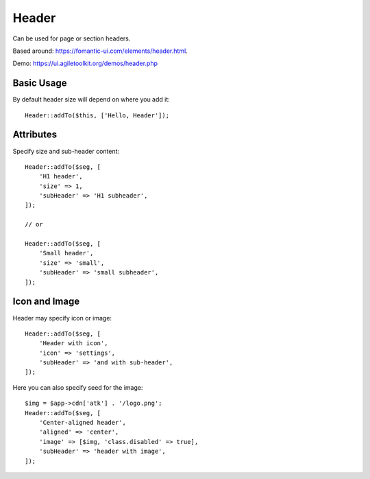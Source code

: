 .. php:namespace:: Atk4\Ui

======
Header
======

Can be used for page or section headers.

Based around: https://fomantic-ui.com/elements/header.html.

Demo:  https://ui.agiletoolkit.org/demos/header.php

Basic Usage
===========

By default header size will depend on where you add it::

    Header::addTo($this, ['Hello, Header']);

Attributes
==========

.. php:attr:: size

.. php:attr:: subHeader

Specify size and sub-header content::

    Header::addTo($seg, [
        'H1 header',
        'size' => 1,
        'subHeader' => 'H1 subheader',
    ]);

    // or

    Header::addTo($seg, [
        'Small header',
        'size' => 'small',
        'subHeader' => 'small subheader',
    ]);

Icon and Image
===============

.. php:attr:: icon

.. php:attr:: image


Header may specify icon or image::

    Header::addTo($seg, [
        'Header with icon',
        'icon' => 'settings',
        'subHeader' => 'and with sub-header',
    ]);

Here you can also specify seed for the image::

    $img = $app->cdn['atk'] . '/logo.png';
    Header::addTo($seg, [
        'Center-aligned header',
        'aligned' => 'center',
        'image' => [$img, 'class.disabled' => true],
        'subHeader' => 'header with image',
    ]);

